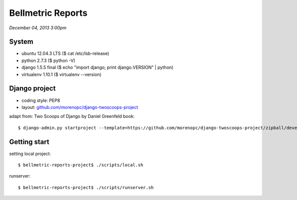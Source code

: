 ========================
Bellmetric Reports
========================

*December 04, 2013 3:00pm*

System
======
- ubuntu 12.04.3 LTS ($ cat /etc/lsb-release)
- python 2.7.3 ($ python -V)
- django 1.5.5 final ($ echo "import django; print django.VERSION" | python)
- virtualenv 1.10.1 ($ virtualenv --version)

Django project
==============

- coding style: PEP8
- layout: `github.com/morenopc/django-twoscoops-project <https://github.com/morenopc/django-twoscoops-project>`_

adapt from: Two Scoops of Django by Daniel Greenfeld book::

    $ django-admin.py startproject --template=https://github.com/morenopc/django-twoscoops-project/zipball/develop --extension=py,rst,html bellmetric_reports

Getting start
=============

setting local project::

    $ bellmetric-reports-project$ ./scripts/local.sh

runserver::

    $ bellmetric-reports-project$ ./scripts/runserver.sh
